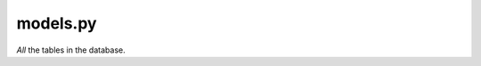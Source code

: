 models.py
=========

*All* the tables in the database.

.. py:class:: Manager(BaseUserManager)

    The admin accounts table.

    :param BaseUserManager: From Django.

    .. py:function:: create_user(self, sid, password=None)

        The function for creating a user.

        :param sid: The user ID.
        :param password: The password for the user. Defaults to None.
        :raise ValueError: Raised if an ID isn't entered for the user.
    
    .. py:function:: create_superuser(self, STAFF_ID, password)

        The function for creating a superuser.

        :param STAFF_ID: The superuser ID.
        :param password: The password for the user.


.. py:class:: Staff(AbstractBaseUser)

    The staff accounts table.

    :param AbstractBaseUser: From Django.


.. py:class:: MenuCategory(models.Model)

    The table for the menu categories.

    :param models.Model: From Django.

    .. py:function:: __str__(self)

        Returns the name of the category.

    .. py:function:: clean(self)

        Ensure that the name is unique.

        :raise ValidationError: Raised if a name is duplicated, or at least attempted.


.. py:function:: validate_image_size(image)

    Validates that the uploaded image is no larger than 5MB and is a supported format.

    :param image: The image to be validated.
    :raise ValidationError: Raised if the image is too big or in an unsupported format.


.. py:class:: MenuItems(models.Model)

    The table for the items on the menu.

    :param models.Model: From Django.

    .. py:function:: __str__(self)

        Returns: item - category - price.

        :return: The stringified information of the item

    .. py:function:: clean(self)

        Ensure that the category exists and validates the image size.

        :raise ValidationError: Raised if the category doesn't exist and the image is too big.
    
    .. py:function:: get_absolute_url(self)

        Gets the absolute url.

        :return: Returns the absolute url.


.. py:class:: Order(models.Model)

    The table for the orders.

    :param models.Model: From Django.

    .. py:function:: __str__(self)

        Returns self.order_id.

        :return: Order ID of the order.


.. py:class:: Item(models.Model)

    The table holding information on items.

    :param models.Model: From Django.


.. py:class:: Table(models.Model)

    The table holdig the tables.

    :param models.Model: From Django.
